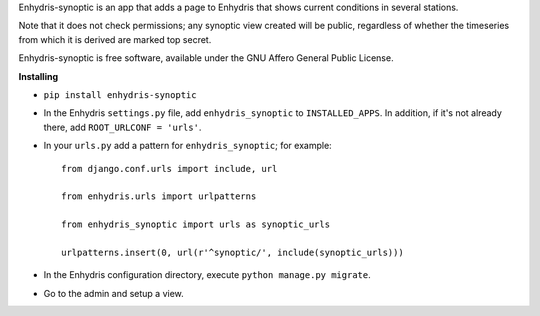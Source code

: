 Enhydris-synoptic is an app that adds a page to Enhydris that shows
current conditions in several stations.

Note that it does not check permissions; any synoptic view created
will be public, regardless of whether the timeseries from which it is
derived are marked top secret.

Enhydris-synoptic is free software, available under the GNU Affero
General Public License.

**Installing**

- ``pip install enhydris-synoptic``

- In the Enhydris ``settings.py`` file, add ``enhydris_synoptic`` to
  ``INSTALLED_APPS``. In addition, if it's not already there, add
  ``ROOT_URLCONF = 'urls'``.

- In your ``urls.py`` add a pattern for ``enhydris_synoptic``; for
  example::

    from django.conf.urls import include, url

    from enhydris.urls import urlpatterns

    from enhydris_synoptic import urls as synoptic_urls

    urlpatterns.insert(0, url(r'^synoptic/', include(synoptic_urls)))

- In the Enhydris configuration directory, execute ``python manage.py
  migrate``.

- Go to the admin and setup a view.
